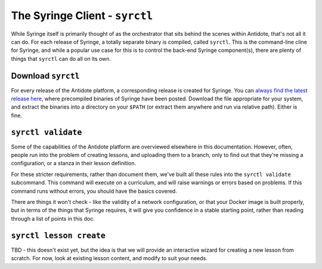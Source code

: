 .. _syrctl:

The Syringe Client - ``syrctl``
===============================

While Syringe itself is primarily thought of as the orchestrator that sits behind the scenes within
Antidote, that's not all it can do. For each release of Syringe, a totally separate binary is compiled,
called ``syrctl``. This is the command-line cline for Syringe, and while a popular use case for this
is to control the back-end Syringe component(s), there are plenty of things that ``syrctl`` can do
all on its own.

.. _download-syrctl:

Download ``syrctl``
^^^^^^^^^^^^^^^^^^^

For every release of the Antidote platform, a corresponding release is created for Syringe. You can
`always find the latest release here <https://github.com/nre-learning/syringe/releases/latest>`_, where
precompiled binaries of Syringe have been posted. Download the file appropriate for your system, and extract
the binaries into a directory on your ``$PATH`` (or extract them anywhere and run via relative path). Either is fine.

``syrctl validate``
^^^^^^^^^^^^^^^^^^^

Some of the capabilities of the Antidote platform are overviewed elsewhere in this documentation.
However, often, people run into the problem of creating lessons, and uploading them to a branch, only
to find out that they're missing a configuration, or a stanza in their lesson definition.

For these stricter requirements, rather than document them, we've built all these rules into the
``syrctl validate`` subcommand. This command will execute on a curriculum, and will raise warnings
or errors based on problems. If this command runs without errors, you should have the basics covered.

There are things it won't check - like the validity of a network configuration, or that your Docker image
is built properly, but in terms of the things that Syringe requires, it will give you confidence in
a stable starting point, rather than reading through a list of points in this doc.

``syrctl lesson create``
^^^^^^^^^^^^^^^^^^^^^^^^

TBD - this doesn't exist yet, but the idea is that we will provide an interactive wizard for creating a
new lesson from scratch. For now, look at existing lesson content, and modify to suit your needs.

